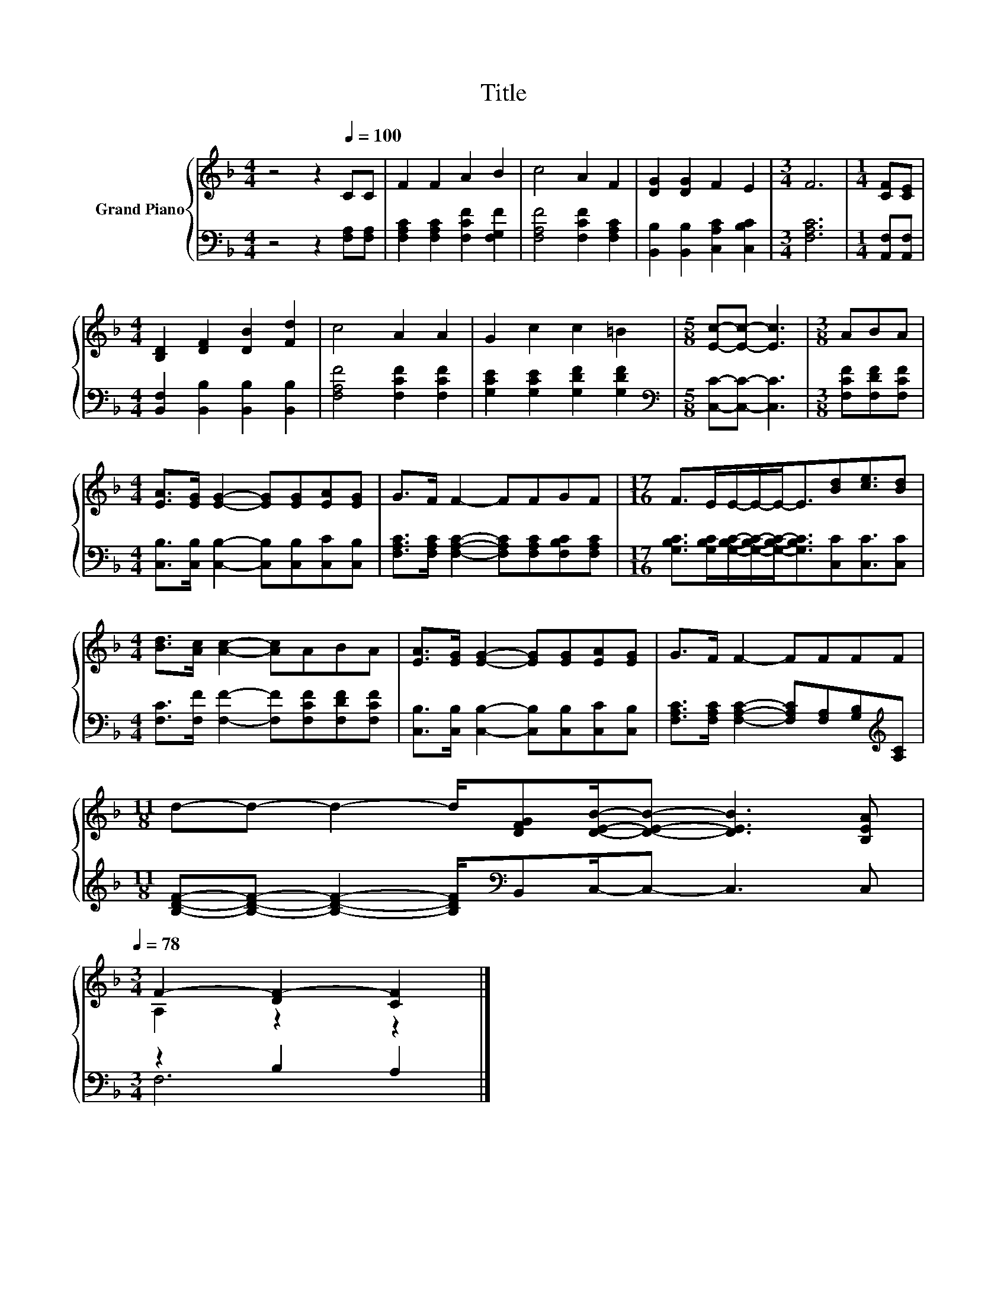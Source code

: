 X:1
T:Title
%%score { ( 1 3 ) | ( 2 4 ) }
L:1/8
M:4/4
K:F
V:1 treble nm="Grand Piano"
V:3 treble 
V:2 bass 
V:4 bass 
V:1
 z4 z2[Q:1/4=100] CC | F2 F2 A2 B2 | c4 A2 F2 | [DG]2 [DG]2 F2 E2 |[M:3/4] F6 |[M:1/4] [CF][CE] | %6
[M:4/4] [B,D]2 [DF]2 [DB]2 [Fd]2 | c4 A2 A2 | G2 c2 c2 =B2 |[M:5/8] [Ec]-[Ec]- [Ec]3 |[M:3/8] ABA | %11
[M:4/4] [EA]>[EG] [EG]2- [EG][EG][EA][EG] | G>F F2- FFGF |[M:17/16] F>EE/-E/-E-<E[Bd][ce]3/2[Bd] | %14
[M:4/4] [Bd]>[Ac] [Ac]2- [Ac]ABA | [EA]>[EG] [EG]2- [EG][EG][EA][EG] | G>F F2- FFFF | %17
[M:11/8] d-d- d2- d/[DFG][DEB]/-[DEB]- [DEB]3 [B,EA][Q:1/4=97][Q:1/4=94][Q:1/4=91][Q:1/4=88][Q:1/4=84][Q:1/4=81][Q:1/4=78] | %18
[M:3/4] F2- [DF-]2 [CF]2 |] %19
V:2
 z4 z2 [F,A,][F,A,] | [F,A,C]2 [F,A,C]2 [F,CF]2 [F,G,F]2 | [F,A,F]4 [F,CF]2 [F,A,C]2 | %3
 [B,,B,]2 [B,,B,]2 [C,A,C]2 [C,B,C]2 |[M:3/4] [F,A,C]6 |[M:1/4] [A,,F,][A,,F,] | %6
[M:4/4] [B,,F,]2 [B,,B,]2 [B,,B,]2 [B,,B,]2 | [F,A,F]4 [F,CF]2 [F,CF]2 | %8
 [G,CE]2 [G,CE]2 [G,DF]2 [G,DF]2 |[M:5/8][K:bass] [C,C]-[C,C]- [C,C]3 |[M:3/8] [F,CF][F,DF][F,CF] | %11
[M:4/4] [C,B,]>[C,B,] [C,B,]2- [C,B,][C,B,][C,C][C,B,] | %12
 [F,A,C]>[F,A,C] [F,A,C]2- [F,A,C][F,A,C][F,B,C][F,A,C] | %13
[M:17/16] [G,B,C]>[G,B,C][G,B,C]/-[G,B,C]/-[G,B,C]-<[G,B,C][C,C][C,C]3/2[C,C] | %14
[M:4/4] [F,C]>[F,F] [F,F]2- [F,F][F,CF][F,DF][F,CF] | %15
 [C,B,]>[C,B,] [C,B,]2- [C,B,][C,B,][C,C][C,B,] | %16
 [F,A,C]>[F,A,C] [F,A,C]2- [F,A,C][F,A,][G,B,][K:treble][A,C] | %17
[M:11/8] [B,DF]-[B,DF]- [B,DF]2- [B,DF]/[K:bass]B,,C,/-C,- C,3 C, |[M:3/4] z2 B,2 A,2 |] %19
V:3
 x8 | x8 | x8 | x8 |[M:3/4] x6 |[M:1/4] x2 |[M:4/4] x8 | x8 | x8 |[M:5/8] x5 |[M:3/8] x3 | %11
[M:4/4] x8 | x8 |[M:17/16] x17/2 |[M:4/4] x8 | x8 | x8 |[M:11/8] x11 |[M:3/4] A,2 z2 z2 |] %19
V:4
 x8 | x8 | x8 | x8 |[M:3/4] x6 |[M:1/4] x2 |[M:4/4] x8 | x8 | x8 |[M:5/8][K:bass] x5 |[M:3/8] x3 | %11
[M:4/4] x8 | x8 |[M:17/16] x17/2 |[M:4/4] x8 | x8 | x7[K:treble] x |[M:11/8] x9/2[K:bass] x13/2 | %18
[M:3/4] F,6 |] %19

